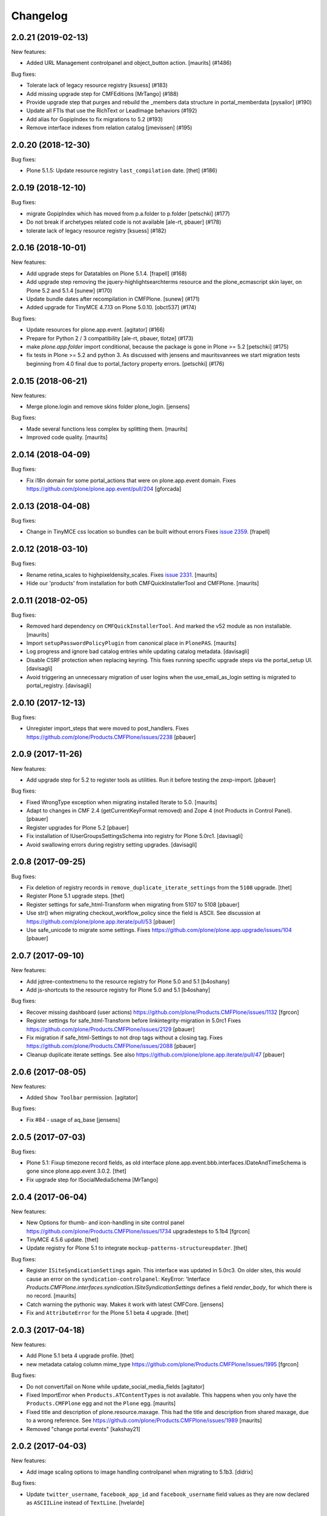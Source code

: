 Changelog
=========

.. You should *NOT* be adding new change log entries to this file.
   You should create a file in the news directory instead.
   For helpful instructions, please see:
   https://github.com/plone/plone.releaser/blob/master/ADD-A-NEWS-ITEM.rst

.. towncrier release notes start

2.0.21 (2019-02-13)
-------------------

New features:


- Added URL Management controlpanel and object_button action. [maurits] (#1486)


Bug fixes:


- Tolerate lack of legacy resource registry [ksuess] (#183)
- Add missing upgrade step for CMFEditions [MrTango] (#188)
- Provide upgrade step that purges and rebuild the _members data structure in
  portal_memberdata [pysailor] (#190)
- Update all FTIs that use the RichText or LeadImage behaviors (#192)
- Add alias for GopipIndex to fix migrations to 5.2 (#193)
- Remove interface indexes from relation catalog [jmevissen] (#195)


2.0.20 (2018-12-30)
-------------------

Bug fixes:


- Plone 5.1.5: Update resource registry ``last_compilation`` date. [thet]
  (#186)


2.0.19 (2018-12-10)
-------------------

Bug fixes:


- migrate GopipIndex which has moved from p.a.folder to p.folder [petschki]
  (#177)
- Do not break if archetypes related code is not available [ale-rt, pbauer]
  (#178)
- tolerate lack of legacy resource registry [ksuess] (#182)


2.0.16 (2018-10-01)
-------------------

New features:


- Add upgrade steps for Datatables on Plone 5.1.4. [frapell] (#168)
- Add upgrade step removing the jquery-highlightsearchterms resource and the
  plone_ecmascript skin layer, on Plone 5.2 and 5.1.4 [sunew] (#170)
- Update bundle dates after recompilation in CMFPlone. [sunew] (#171)
- Added upgrade for TinyMCE 4.7.13 on Plone 5.0.10. [obct537] (#174)


Bug fixes:


- Update resources for plone.app.event. [agitator] (#166)
- Prepare for Python 2 / 3 compatibility [ale-rt, pbauer, tlotze] (#173)
- make `plone.app.folder` import conditional, because the package is gone in
  Plone >= 5.2 [petschki] (#175)
- fix tests in Plone >= 5.2 and python 3. As discussed with jensens and
  mauritsvanrees we start migration tests beginning from 4.0 final due to
  portal_factory property errors. [petschki] (#176)


2.0.15 (2018-06-21)
-------------------

New features:

- Merge plone.login and remove skins folder plone_login.
  [jensens]

Bug fixes:

- Made several functions less complex by splitting them.  [maurits]

- Improved code quality.  [maurits]


2.0.14 (2018-04-09)
-------------------

Bug fixes:

- Fix i18n domain for some portal_actions that were on plone.app.event domain.
  Fixes https://github.com/plone/plone.app.event/pull/204
  [gforcada]


2.0.13 (2018-04-08)
-------------------

Bug fixes:

- Change in TinyMCE css location so bundles can be built without errors
  Fixes `issue 2359 <https://github.com/plone/Products.CMFPlone/issues/2359>`_.
  [frapell]


2.0.12 (2018-03-10)
-------------------

Bug fixes:

- Rename retina_scales to highpixeldensity_scales.
  Fixes `issue 2331 <https://github.com/plone/Products.CMFPlone/issues/2331>`_.
  [maurits]

- Hide our 'products' from installation for both CMFQuickInstallerTool and CMFPlone.
  [maurits]


2.0.11 (2018-02-05)
-------------------

Bug fixes:

- Removed hard dependency on ``CMFQuickInstallerTool``.
  And marked the v52 module as non installable.  [maurits]

- Import ``setupPasswordPolicyPlugin`` from canonical place in ``PlonePAS``.
  [maurits]

- Log progress and ignore bad catalog entries while updating catalog metadata.
  [davisagli]

- Disable CSRF protection when replacing keyring.
  This fixes running specific upgrade steps via the portal_setup UI.
  [davisagli]

- Avoid triggering an unnecessary migration of user logins
  when the use_email_as_login setting is migrated to portal_registry.
  [davisagli]


2.0.10 (2017-12-13)
-------------------

Bug fixes:

- Unregister import_steps that were moved to post_handlers.
  Fixes https://github.com/plone/Products.CMFPlone/issues/2238
  [pbauer]


2.0.9 (2017-11-26)
------------------

New features:

- Add upgrade step for 5.2 to register tools as utilities.
  Run it before testing the zexp-import.
  [pbauer]

Bug fixes:

- Fixed WrongType exception when migrating installed Iterate to 5.0.
  [maurits]

- Adapt to changes in CMF 2.4 (getCurrentKeyFormat removed) and Zope 4 (not Products in Control Panel).
  [pbauer]

- Register upgrades for Plone 5.2
  [pbauer]

- Fix installation of IUserGroupsSettingsSchema into registry for Plone 5.0rc1.
  [davisagli]

- Avoid swallowing errors during registry setting upgrades.
  [davisagli]

2.0.8 (2017-09-25)
------------------

Bug fixes:

- Fix deletion of registry records in ``remove_duplicate_iterate_settings``
  from the ``5108`` upgrade.
  [thet]

- Register Plone 5.1 upgrade steps.
  [thet]

- Register settings for safe_html-Transform when migrating from 5107 to 5108
  [pbauer]

- Use str() when migrating checkout_workflow_policy since the field is ASCII.
  See discussion at https://github.com/plone/plone.app.iterate/pull/53
  [pbauer]

- Use safe_unicode to migrate some settings. Fixes https://github.com/plone/plone.app.upgrade/issues/104
  [pbauer]

2.0.7 (2017-09-10)
------------------

New features:

- Add jqtree-contextmenu to the resource registry for Plone 5.0 and 5.1
  [b4oshany]

- Add js-shortcuts to the resource registry for Plone 5.0 and 5.1
  [b4oshany]

Bug fixes:

- Recover missing dashboard (user actions)
  https://github.com/plone/Products.CMFPlone/issues/1132
  [fgrcon]

- Register settings for safe_html-Transform before linkintegrity-migration in 5.0rc1
  Fixes https://github.com/plone/Products.CMFPlone/issues/2129
  [pbauer]

- Fix migration if safe_html-Settings to not drop tags without a closing tag.
  Fixes https://github.com/plone/Products.CMFPlone/issues/2088
  [pbauer]

- Cleanup duplicate iterate settings. See also https://github.com/plone/plone.app.iterate/pull/47
  [pbauer]


2.0.6 (2017-08-05)
------------------

New features:

- Added ``Show Toolbar`` permission.
  [agitator]

Bug fixes:

- Fix #84 - usage of aq_base
  [jensens]


2.0.5 (2017-07-03)
------------------

Bug fixes:

- Plone 5.1: Fixup timezone record fields, as old interface
  plone.app.event.bbb.interfaces.IDateAndTimeSchema is gone since
  plone.app.event 3.0.2.
  [thet]

- Fix upgrade step for ISocialMediaSchema
  [MrTango]


2.0.4 (2017-06-04)
------------------

New features:

- New Options for thumb- and icon-handling in site control panel
  https://github.com/plone/Products.CMFPlone/issues/1734
  upgradesteps to 5.1b4
  [fgrcon]

- TinyMCE 4.5.6 update.
  [thet]

- Update registry for Plone 5.1 to integrate ``mockup-patterns-structureupdater``.
  [thet]

Bug fixes:

- Register ``ISiteSyndicationSettings`` again.
  This interface was updated in 5.0rc3.
  On older sites, this would cause an error on the ``syndication-controlpanel``:
  KeyError: 'Interface `Products.CMFPlone.interfaces.syndication.ISiteSyndicationSettings` defines a field `render_body`, for which there is no record.
  [maurits]

- Catch warning the pythonic way.
  Makes it work with latest CMFCore.
  [jensens]

- Fix and ``AttributeError`` for the Plone 5.1 beta 4 upgrade.
  [thet]


2.0.3 (2017-04-18)
------------------

New features:

- Add Plone 5.1 beta 4 upgrade profile.
  [thet]

- new metadata catalog column mime_type
  https://github.com/plone/Products.CMFPlone/issues/1995
  [fgrcon]

Bug fixes:

- Do not convert/fail on None while update_social_media_fields
  [agitator]

- Fixed ImportError when ``Products.ATContentTypes`` is not available.
  This happens when you only have the ``Products.CMFPlone`` egg
  and not the ``Plone`` egg.  [maurits]

- Fixed title and description of plone.resource.maxage.
  This had the title and description from shared maxage,
  due to a wrong reference.
  See https://github.com/plone/Products.CMFPlone/issues/1989
  [maurits]

- Removed "change portal events"
  [kakshay21]

2.0.2 (2017-04-03)
------------------

New features:

- Add image scaling options to image handling controlpanel
  when migrating to 5.1b3.
  [didrix]

Bug fixes:

- Update ``twitter_username``, ``facebook_app_id`` and ``facebook_username`` field values as they are now declared as ``ASCIILine`` instead of ``TextLine``.
  [hvelarde]


2.0.1 (2017-03-09)
------------------

Bug fixes:

- Adapt tests to the new indexing operations queueing.
  Part of PLIP 1343: https://github.com/plone/Products.CMFPlone/issues/1343
  [gforcada]

- Fix registration of upgrade-step to Plone 5.1a1
  [pbauer]

2.0.0 (2017-02-20)
------------------

Breaking changes:

- Remove really old upgrade steps (everything up to v40).
  [gforcada]

New features:

- New mockup releases for Plone 5.0 and 5.1.
  [thet]

- Remove jquery.cookie from plone-logged-in bundle's stub_js_modules.
  The toolbar, which has a dependency on jquery.cookie,
  was moved from the plone bundle to plone-logged-in in CMPlone 5.1a2.
  [thet]

- Products.MimetypesRegistry has no longer a skins layer, remove it.
  [jensens]

- Add sort_on field to search controlpanel.
  [rodfersou]

- Support sites without ``portal_quickinstaller``.
  We use ``get_installer`` in Plone 5.1 migrations.
  In earlier version we will keep using the ``portal_quickinstaller``,
  because ``get_installer`` is not available.
  In shared utility and base code, we try to import get_installer,
  and fall back on the previous implementation.
  See `PLIP 1340 <https://github.com/plone/Products.CMFPlone/issues/1340>`_.
  [maurits]

- Add new Mockup 2.4.0 relateditems resource url.
  Add new optional relateditems upload resource.
  [thet]

- Update ``last_compilation`` to deliver new bundles.
  [thet]

- Move PasswordResetTool to CMFPlone.
  *Note: Pending password resets are deleted.*
  [tomgross]

- Adopt to changes in Zope4
  [pbauer]

Bug fixes:

- Remove displayContentsTab from action expressions in 5.1.
  Fixes https://github.com/plone/Products.CMFPlone/issues/1935.
  [maurits]

- Fix move_pw_reset_tool upgrade step
  [agitator]

- Install plone.app.caching in 5.0 alpha if available.
  When it is already installed, upgrade it.
  [maurits]

- Install plone.app.theming in 5.0 alpha.
  When it is already installed, upgrade it.
  [maurits]

- Fixed AttributeError ``use_content_negotiation`` when migrating old language tool.
  Not all versions have the same properties available.
  Now we only take over existing properties.
  5.0 beta.
  [maurits]

- Fixed ConstraintNotSatisfied when default_editor is not allowed.
  5.0 alpha.
  [maurits]

- Enabled update from latest 4.3 profile revision.
  Otherwise we would skip a few upgrade steps when migrating to
  Plone 5.  [maurits]

- Don't remove sub skin layers when cleaning ``portal_skins``.
  Created ``utils.cleanUpSkinsTool`` method which has generally useful
  code for cleaning up the skins.
  Fixes `issue 87 <https://github.com/plone/plone.app.upgrade/issues/87>`_.
  [maurits]

- Install plone.resource in Plone 5.0 alpha 3.  Fixes possible
  ``TypeError: argument of type 'NoneType' is not iterable`` when
  migrating from Plone 4.3 for a site that did not have plone.resource
  or diazo installed yet.
  Fixes `issue 1756 <https://github.com/plone/Products.CMFPlone/issues/1756>`_. [maurits]

- Be sure smtp_port is an integer.
  [ale-rt]

- Fix upgrade step for PasswordResetTool if there was never da different value than the default was set.
  [jensens]

- Check whether avoiding exception in RealUpgradeLayer setup avoids polluting test environment.
  [davisagli]

- avoid error in layer teardown
  [davisagli]

1.3.27 (2016-08-16)
-------------------

Bug fixes:

- Add empty upgrade step for 4.3.11.
  [esteele]

- Add empty upgrade step for 5.0.6.
  [esteele]


1.3.26 (2016-08-15)
-------------------

Bug fixes:

- Remove deprecated ``mockup-registry`` and ``mockup-parser`` resources.
  [thet]

- Update ``last_compilation`` to deliver new bundles.
  [thet]

- Add missing ``jquery.browser`` dependency which is needed by patternslib.
  [thet]

- Use zope.interface decorator.
  [gforcada]

1.3.25 (2016-06-21)
-------------------

New:

- Adds controlpanel setting to enable navigation root bound keyword vocabularies.
  [jensens]

- Update to 5.1a2 upgrade step to allow upgrades from Plone 5.1a1.
  [jensens]


1.3.24 (2016-03-31)
-------------------

New:

- Add actions controlpanel when migrating to 5.1a1.
  [esteele]

- Add null upgrade step for 5.0.3 to 5.0.4
  [esteele]


1.3.23 (2016-03-31)
-------------------

Fixes:

- Update 5.0a1 upgrade step to allow upgrades from Plone 5.0.3.
  [esteele]


1.3.22 (2016-03-29)
-------------------

New:

- Registry upgrades for Plone 5.1 (less variables).
  [jensens]


1.3.21 (2016-02-24)
-------------------

New:

- Registry upgrades for Plone 5.0.3
  [vangheem]

- Hidden the v50 module from the installable products, just like our
  other modules.  [maurits]

Fixes:

- Use `unsetLastVersionForProfile` from GenericSetup 1.8.1 and
  higher.  [maurits]

- Fix ``cleanUpProductRegistry`` to not break when ``Control_Panel`` cannot be found.
  Fixes test failures with Zope 4.
  [thet]


1.3.20 (2016-01-08)
-------------------

Fixes:

- Run missing upgrade-step of plone.app.querystring when upgrading to 5.0.2.
  [pbauer]


1.3.19 (2015-12-17)
-------------------

New:

- reapply profile for site-controlpanel
  plone/Products.CMFPlone#124
  [fgrcon]

- extended step to501 to recreate metadata for getIcon, see
  plone/Products.CMFPlone#1226, #58, #60, #61
  [fgrcon, gagaro, jensens]

- Removed fake kupu tool and related settings and resources.
  [maurits]

- Cleanup the skins tool.
  [maurits]

- Cleanup uninstalled products.  Remove uninstalled products from QI
  and mark their installed profile version as unknown.
  [maurits]

- If non installable profiles (really: hidden profiles) have been
  installed in GS, mark their products as installed in the QI.  This
  does not work when also that *product* is marked as non installable,
  because in normal operation (outside of plone.app.upgrade) this does
  not happen either.
  [maurits]

- Unmark installed profiles that are no longer available.
  [maurits]

Fixes:

- Fixed removal of Large Plone Folder when migrating from Plone 3.
  [maurits]


1.3.18 (2015-09-27)
-------------------

- Add migration for ILinkSchema
  [vangheem]

- Add migration for TinyMCE settings
  [vangheem]

- Fix migration of typesUseViewActionInListings to registry.
  [pbauer]

- Fix incorrect interate import.
  [alecm]


1.3.17 (2015-09-22)
-------------------

- Fix issues with missing registry-entries when upgrading 5.0rc2 -> 5.0rc3.
  [pbauer]


1.3.16 (2015-09-20)
-------------------

- Plone 4.3: upgrade TinyMCE correctly.  Update sunburst theme profile
  version when applying its upgrade step.  Update CMFEditions.  Update
  plone.app.jquery.
  This fixes
  https://github.com/plone/Products.CMFPlone/issues/812
  [maurits]

- Portal properties calendar_starting_year and calendar_future_years_available
  were moved to registry.
  [pbauer]

- Remove unused invalid_ids portal property
  [esteele]


1.3.15 (2015-09-11)
-------------------

- Fix migration of types_not_searched to registry.
  Fixes https://github.com/plone/plone.app.contenttypes/issues/268
  [pbauer]

- Remove site properties that have been migrated to the registry.
  [esteele]


1.3.14 (2015-09-08)
-------------------

- Remove no-longer-used properties from portal_properties
  [esteele]

- Remove plone_forms skins folder for 5.0 rc1
  [esteele]

- Install plone.app.linkintegrity and migrate linkintegrity-relations.
  [pbauer]


1.3.13 (2015-08-23)
-------------------

- Unregister removed collection.css.
  [pbauer]

- 5.0 beta: do not set ``url_expr`` on configlet.  This must be done
  with ``setActionExpression``.
  Fixes https://github.com/plone/Products.CMFPlone/issues/814
  [maurits]

- Turn @@tinymce-controlpanel ``content_css`` field into a list
  [ebrehault]


1.3.12 (2015-07-23)
-------------------

- Fix for 5.0b2 -> 5.0b3 upgrade step that removed permissions from most of
  the control panel configlets. This fixes:
  https://github.com/plone/Products.CMFPlone/issues/745
  [sneridagh, timo]


1.3.11 (2015-07-20)
-------------------

- upgrade plone buttons to not have so many things open in modals
  [vangheem]

- uninstall mockup-pattern-accessibility pattern registration
  [vangheem]

- add Products.CMFPlacefulWorkflow as dep as __init__ requires this
  [maartenkling]

- add social media control panel upgrade
  [vangheem]

- upgrades for plone 5 tinymce configuration and social tags config
  [vangheem]

- add step for updated dropzone resource location
  [vangheem]

- remove plone.app.jquery dependency
  [vangheem]

- Add jquerytools removal upgrade
  [vangheem]

- Plone 5: upgrade manage portlets js
  [vangheem]

- Remove hard dependency on CMFDefault
  [tomgross]

- Update the category configlet of all the configlets in order to provide a way
  to categorize properly each configlet [sneridagh]

- Updated links for the renamed 'Types' control panel [sneridagh]


1.3.10 (2015-05-13)
-------------------

- Plone 4.3: Enable NewsML feed syndication
  [tcurvelo]

- Plone 5: Migrate imagine control panel settings to the configuration
  registry
  [vangheem]

- Plone 5: Solve CMFPlacefulWorkflow __iro__ problem because
  of moving their paths when upgrading
  [bloodbare]


1.3.9 (2015-03-26)
------------------

- LanguageTool/plone.app.multilingual migration
  [bloodbare]

- Update tests after removal of ``allowAnonymousViewAbout`` and
  ``validate_email`` properties in CMFPlone.
  [jcerjak]

- Do not run tests not suited for the current Plone version
  (implemented for 4.0 and below)
  [jensens]

- Add upgrade step for the security control panel.
  [jcerjak]

- Add upgrade step for mail control panel. Refs PLIP 10359.
  [jcerjak, khink]

- Add upgrade steps for markup control panel.
  [thet]


1.3.8 (2014-11-01)
------------------

- Add upgrade steps for editing, maintenance, navigation, search,
  and site control panels.
  [tisto]


1.3.7 (2014-10-22)
------------------

- Add upgrade-profile for vs5002 and update rolemap.xml to include
  "Mail forgotten password"-permission also to Managers.
  [ida]

- Added upgrade step for plone.app.querystring which adds new operations and
  fields
  [ichim-david]

- Plone 5 upgrade: Respect previous installed plone.app.event when migrating
  first_weekday setting.
  [thet]

- #12286 Need (Plone 4.0 upgrade) migration step for hidden static text
  portlets
  [anthonygerrard]

- provide upgrade step for plone.protect
  [vangheem]


1.3.6 (2014-03-02)
------------------

- Migrate theme settings, install Barceloneta.
  [davisagli]

- Migrate Members folder default view
  [davisagli]


1.3.5 (2014-02-19)
------------------

- Be sure the improved syndication settings introduced in the 4.3 series
  are applied on upgrade.
  [gbastien]

- Avoid failure at lexicon upgrade (4.3rc1)
  when we have an integrity error into the ZCTextIndex.
  [thomasdesvenain]

- Install plone.app.event and remove portal_calendar when upgarding to Plone 5.
  [davisagli]

- Remove portal_interface when upgrading to Plone 5.
  [ale-rt]

- Remove portal_actionicons, portal_discussion, and portal_undo when
  upgrading to Plone 5.
  [davisagli]

- Add condition to the upgrade step to add scaling-quality 4.3-final.
  plone.app.imaging no longer has the imaging_properties (moved to CMFPlone)
  so they are not there in plone5-tests.
  [pbauer]

- Add conditional install of plonetheme.classic in upgrade step 4.0a1. Since
  plonetheme.classic will be removed in Plone 5, we can not be sure that it
  is always installed.
  [timo]

- Replace deprecated test assert statements.
  [timo]

- Add undeclared Products.TinyMCE dependency.
  [timo]

- Add use_uuid_as_userid site property in Plone 5.
  Part of PLIP 13419.
  [maurits]

- Use lowercase for email login in Plone 5.
  Part of PLIP 13419.
  [maurits]

- Remove persistent kss_mimetype import step.
  [maurits]

- Fix name of Plone 5 zcml conditional feature to plone-5.
  [thet]

- Don't fail on out of date catalog when upgrading syndication for 4.3
  [tomgross]

- Add Default Plone Password Policy to Plone's acl_users.
  [gbastien]

1.3.4 (2013-08-14)
------------------

- Replace basic infrastructure for 4.4 series with same for 5.0 series.
  [davisagli]

- Upgrade TinyMCE: Remove space from style to prevent bogus class.
  [maurits]


1.3.3 (2013-06-13)
------------------

- Add upgrade step to set image scaling quality (p.a.imaging 1.0.8).
  [khink]

- Upgrade broken 'added' content rules.
  [thomasdesvenain]

- handle syndication upgrade when folder is not syndication enabled but
  has syndication information.
  [vangheem]


1.3.2 (2013-05-30)
------------------

- Nothing changed yet.


1.3.1 (2013-04-13)
------------------

- Fix upgrade-step upgradeSyndication for Dexterity
  [pbauer]


1.3 (2013-04-06)
----------------

- Add basic upgrade infrastructure for the Plone 4.4 series.
  [davisagli]

- Do not import Products.kupu. Fixes https://dev.plone.org/ticket/13480
  [danjacka]


1.3rc1 (2013-03-05)
-------------------

- add step for rc1 to upgrade catalog correctly
  [vangheem]

- Avoid hard dependency on ATContentTypes.
  [davisagli]


1.3b2 (2013-01-17)
------------------

- Run plonetheme.sunburst 1.4 upgrade.
  [esteele]

- Add upgrade step for plone.app.discussion.
  [toutpt]


1.3b1 (2013-01-01)
------------------

- Make sure the syndication upgrade step unregisters the old tool
  as a utility.
  [davisagli]

- Add upgrade for version 4.3b1 to make sure TinyMCE is upgraded.
  [davisagli]

- In the UID index migration, if there are items whose key is None,
  skip them instead of complaining about there being multiple items.
  [davisagli]


1.3a2 (2012-10-18)
------------------

- Add upgrade step to remove KSS.
  [vangheem, davisagli]

- Remove old upgrades that depended on KSS being present.
  [davisagli]

- Make sure registry settings for syndication and ResourceRegisties bundles
  are set up for Plone 4.3.
  [vangheem, davisagli]

- Make plone.app.theming upgrade steps only run when plone.app.theming is
  installed (i.e. not for a plain Products.CMFPlone site.)
  [elro]

1.3a1 (2012-08-31)
------------------

- Added Plone 4.3 upgrade step to apply plone.app.jquery 1.5 upgrade step.
  [esteele]

- Added Plone 4.3 upgrade step to re-install plone.app.theming (Diazo theme
  support) if installed previously. This will upgrade the control panel to the
  new unified one.
  [optilude]

- Added Plone 4.3 upgrade step to make sure TinyMCE 1.3 upgrade steps are run.
  [davisagli]

- Added upgrade step for new sortable_title logic.
  [hannosch]

- Add 'displayPublicationDateInByline' property to site properties sheet.
  Required for PLIP #8699.
  [vipod]

- Remove the plone_deprecated skin layer from all skins in Plone 4.3.
  [davisagli]

- Provide kupu tool module alias, so upgrade steps can read data from it.
  [hannosch]

- Remove kupu from the test dependencies.
  [hannosch]

- Make the RAM cache utility upgrade work without zope.app.cache.
  [davisagli]

- Fix an issue in an old upgrade step when used with current
  ResourceRegistries.
  [davisagli]

- Add Member role to View dashboard permission
  [gaudenz]

- Install plone.app.search when upgrading.
  [esteele]

- Plone 4.1.5 upgrade step added that makes sure that plone.app.discussion
  has been properly installed.
  [timo]

1.2.5 (2013-03-05)
------------------

- Add upgrade profile for Plone 4.2.5
  [esteele]


1.2.4 (2013-01-17)
------------------

- Add upgrade profile for Plone 4.2.4
  [esteele]

- Add missing to_423 folder.
  [esteele]


1.2.3 (2012-12-15)
------------------

- Add upgrade profile for Plone 4.2.3
  [esteele]

- In the UID index migration, if there are items whose key is None,
  skip them instead of complaining about there being multiple items.
  [davisagli]


1.2.2 (2012-10-15)
------------------

- Add upgrade step to make sure the registry record for ResourceRegistries
  bundles is installed.
  [davisagli]


1.2.1 (2012-08-11)
------------------

- Add upgrade profile for Plone 4.2.1
  [esteele]


1.2 (2012-06-29)
----------------

- Add upgrade step to install the CMFEditions component registry bases
  modifier.
  [rossp]


1.2rc2 (2012-05-31)
-------------------

- Add profile for Plone 4.2rc2
  [esteele]


1.2rc1 (2012-05-07)
-------------------

- Fix an issue in an old upgrade step when used with current
  ResourceRegistries.
  [davisagli]

- Add Member role to View dashboard permission
  [gaudenz]

- Install plone.app.search when upgrading.
  [esteele]

- Plone 4.1.5 upgrade step added that makes sure that plone.app.discussion
  has been properly installed.
  [timo]


1.2b2 (2012-02-09)
------------------

- Fix adding Site Administrator roles for when
  custom workflows might not have the permission_roles
  for states set.
  [vangheem]


1.2b1 (2011-12-05)
------------------

- Avoid 4020->4100 rules being overpassed from a 4022 version.
  [tdesvenain]

- Add upgrade step to re-enable the getObjPositionInParent index in the
  portal_atcttool.
  [davisagli]

- Add upgrade step to add Site Administrator to allowRolesToAddKeywords.
  [esteele]

1.2a2 - 2011-08-25
------------------

- Release 1.2a2
  [esteele]


1.2a1 - 2011-08-08
------------------

- Removed input-label.js from portal_javascript in the 4.2 alpha profile.
  [spliter]


1.1.7 (2012-06-27)
------------------

- Add Plone 4.1.6 upgrade step.
  [esteele]


1.1.6 (2012-04-18)
------------------

- Add Plone 4.1.5 upgrade step.
  [esteele]


1.1.5 (2012-02-08)
------------------

- Fix adding Site Administrator roles for when
  custom workflows might not have the permission_roles
  for states set.
  [vangheem]


1.1.4 (2011-11-28)
------------------

- Avoid 4020->4100 rules being overpassed from a 4022 version.
  [tdesvenain]


1.1.3 (2011-10-08)
------------------

- Add upgrade step to re-enable the getObjPositionInParent index in the
  portal_atcttool.
  [davisagli]


1.1.2 (2011-09-22)
------------------

- Add missing upgrade steps from recent versions of Plone 4.0.x.
  [davisagli]


1.1.1 (2011-09-21)
------------------

- Fix v41.alphas.convert_to_uuidindex() to truly ignore acquired
  UID values in the index instead of accidentally treating them
  as duplicates, due to a bug in path comparison. Fixes for
  cases where multiple items without UID() method are contained
  in a folder with a UID in a site being upgraded to 4.1:
  http://dev.plone.org/plone/ticket/12185

- Add upgrade step to fix ZCTextIndex OkapiIndex instances with an
  incorrect _totaldoclen
  [davisagli]

- Migrate type icons from content_icon to icon_expr for all FTIs.
  Closes http://dev.plone.org/plone/ticket/12046.
  [thomasdesvenain, vincentfretin]


1.1 - 2011-07-12
----------------

- Fix misnamed metadata.xml files in the 4.1 profiles.
  [esteele]

- Add new upgrade step to add missing UUIDs to Collection-criteria.
  Fixes http://dev.plone.org/plone/ticket/11904.
  [WouterVH]


1.1rc3 - 2011-06-02
-------------------

- In actions.xml, use object_url for the object_buttons.
  Fixes http://dev.plone.org/plone/ticket/11733.
  [WouterVH]

- Actually register the `update_controlpanel_permissions` and
  `update_role_mappings` upgrade steps.
  [hannosch]


1.1rc2 - 2011-05-21
-------------------

- Release 1.1rc2.
  [esteele]


1.1rc1 - 2011-05-20
-------------------

- Adjusted boolean index conversion to new variable index value support
  introduced in ZCatalog 2.13.14.
  [hannosch]

- Added upgrade step to respect the new blacklisted interface list.
  [hannosch]

- Added upgrade step to fix the cataloged ids of interfaces in the
  `object_provides` index. Closes http://dev.plone.org/plone/ticket/11032.
  [hannosch]

- Added new upgrade step to optimize date range index and respect the new
  floor and ceiling date settings.
  [hannosch]

- Removed `v40.alphas.optimizeDateRangeIndexes` upgrade step, as it is
  superseded by the `v41.alphas.optimize_rangeindex` code and would do an
  upgrade that the second step reverted anyways.
  [hannosch]

- Add MANIFEST.in.
  [WouterVH]

- Remove unexistant GenericSetup step dependency on plonepas-content.
  [kiorky]


1.1b2 - 2011-04-06
------------------

- Added a 4.1b2 profile.
  [esteele]


1.1b1 - 2011-03-02
------------------

- Fix handling of BTrees sets when converting the UUIDIndex.
  [rossp]

- Optimize `DateIndex._unindex` internals.
  [hannosch]


1.1a3 - 2011-02-14
------------------

- Upgrade `UID` index to new UUIDIndex.
  [hannosch]

- Upgrade `is_default_page` and `is_folderish` to new boolean index.
  [hannosch]

- Upgrade index internals for field, key and range indexes.
  [hannosch]

- Added 4.1a3 profile.
  [esteele]


1.1a2 - 2011-02-10
------------------

- Added 4.1a2 steps.
  [esteele]


1.1a1 - 2011-01-18
------------------

- Add CMFPlacefulWorkflow, kupu, iterate and p.a.openid to test dependencies
  as the test site zexps contain their objects.
  [elro]

- Make CMFPlacefulWorkflow, kupu and iterate optional during CMFPlone tests.
  [elro]

- Depend on ``Products.CMFPlone`` instead of ``Plone``.
  [elro]

- Added upgrade step to install plone.outputfilters.
  [davisagli]

- Added properties / actions for Single Sign On login form.
  [elro]

- Added upgrade steps to add the Site Administrator role and Site Administrators
  group and update control panel permissions on upgrading to Plone 4.1a1.
  [davisagli]

- Added infrastructure for upgrades to Plone 4.1.
  [davisagli]


1.0.4 - 2011-02-26
------------------

- Add empty profile for 4.0.3-4.0.4 upgrade.
  [esteele]


1.0.3 - 2011-01-18
------------------

- Add empty profile for 4.0.2-4.0.3 upgrade.
  [esteele]


1.0.2 - 2010-11-15
------------------

- During the blob migration of files and images, disable link
  integrity checking, as it can lead to problems, even though no
  content is permanently removed.
  Fixes http://dev.plone.org/plone/ticket/10992
  and   http://dev.plone.org/plone/ticket/11167
  [maurits]


1.0.1 - 2010-09-28
------------------

- Add empty profile for 4.0-4.0.1 upgrade.
  [esteele]

- Avoid relying on the ``Control_Panel/Products`` section, as it is no longer
  used. This closes http://dev.plone.org/plone/ticket/10824.
  [hannosch]


1.0 - 2010-08-28
----------------

- Add empty profile for rc1-final upgrade.
  [esteele]


1.0rc1 - 2010-08-05
-------------------

- Update personal preferences action to its new URL.
  [davisagli]

- Added `padding-left` to the safe_html style whitelist. This refs
  http://dev.plone.org/plone/ticket/10557.
  [hannosch]

- Update license to GPL version 2 only.
  [hannosch]


1.0b5 - 2010-07-07
------------------

- Added upgrade step to remove the ``sunburst_js`` skin layer.
  [hannosch]

- Upgrade step for removing IE8.js from Sunburst.
  [spliter]

- Merged the ``recompilePythonScripts`` upgrade step with the unified folder
  upgrade step. This avoids an extra complete traversal of the entire site.
  [hannosch]

- Rewrote the ``updateIconMetadata`` upgrade step for speed.
  [hannosch]

- Moved the code to remove old persistent Interface records into the
  recompilePythonScripts step. This step actually covers all objects.
  [hannosch]

- Optimized the ``optimizeDateRangeIndexes`` upgrade step to take advantage of
  knowledge about index internals instead of a brute force reindexIndex call.
  [hannosch]

- Optimized the "update getIcon metadata" upgrade step and added a progress
  handler to it.
  [hannosch]

- Enhance the unregisterOldSteps upgrade step, by removing all persistent
  steps for which a ZCML steps exists.
  [hannosch]

- Take a savepoint before starting the unified folder upgrade. This lets us
  fail fast if there's problems pickling anything.
  [hannosch]

- Also catch TypeError's in the action icons upgrade.
  [hannosch]

- Added optional CacheFu uninstallation step. This will remove CacheFu tools
  if they are detected to be broken.
  [hannosch]

- Removing action links from Events, since they are in the template (and were
  never supposed to have actions in the first place). This fixes
  http://dev.plone.org/plone/ticket/10540.
  [limi]

- Re-add the File and Image FTI icon expressions.
  [davisagli]

- Add missing upgrade steps for control panels and site properties.
  Fixes http://dev.plone.org/plone/ticket/10360
  [davisagli]

- Modify the restoreTheme upgrade step to improve handling of themes when
  upgrading from Plone 3. Now if the skin was "Plone Default", it will be
  set to "Plone Classic Theme" if the layers were uncustomized.  If the
  layers were customized, the layers and viewlet settings will be copied to
  a new skin called "Old Plone 3 Custom Theme", and then "Plone Default"
  will be reset to its typical configuration in a fresh Plone 4 site.
  This closes http://dev.plone.org/plone/ticket/10399
  [davisagli]


1.0b4 - 2010-06-03
------------------

- Add ++resource++plone.app.jquerytools.form.js to jsregistry to accomodate
  new jQuery Forms plug in.
  http://dev.plone.org/plone/ticket/10603
  [smcmahon]

- Add upgrade step to convert all files and images to blobs. This closes
  http://dev.plone.org/plone/ticket/10366.
  [hannosch]

- Upgrade the standard File and Image FTI's to use blobs. This refs
  http://dev.plone.org/plone/ticket/10366.
  [hannosch]

- Add upgrade step to remove the Large Plone Folder type for Plone 4.0rc1
  (there is another step which already turns Large Plone Folders into
  unordered regular Folders). Removed references to Large Plone Folder from
  old upgrade steps.
  [davisagli]


1.0b3 - 2010-05-03
------------------

- Added an automated upgrade step to remove old persistent Zope2 Interface
  records. This refs http://dev.plone.org/plone/ticket/10446.
  [dunlapm, hannosch]


1.0b2 - 2010-04-09
------------------

- Add an upgrade step to update the getIcon metadata column for core types so
  that our new CSS sprited icons can be used.
  [esteele]

- Update the safe_html transform with the new config params, migrating existing
  config from Kupu.
  [elro]

- Added upgrade step for viewlet changes in Plone 4.0b2.
  [davisagli]


1.0b1 - 2010-03-08
------------------

- Update the Plone 4 action icons upgrade step to avoid storing icon
  expressions as unicode when possible.
  [davisagli]

- Add step to update viewlet order and hidden managers for the Sunburst theme
  to reflect recent changes.
  [davisagli]

- Add upgrade step to move added recursive_groups plugin to the bottom of the
  IGroupsPlugin list.
  [esteele]

- Added upgrade step to profile version 4007.
  [hannosch]


1.0a5 - 2010-02-19
------------------

- Migrate `getObjPositionInParent` to stub index capable of sorting search
  results according to their position in the container, a.k.a. "nogopip".
  [witsch]

- In migration to 4.0a5, hide the plone.path_bar viewlet from the
  plone.portaltop manager for the Sunburst Theme.
  [davisagli]

- Add new editing control panel.
  [hannosch]

- Removed the no longer needed history viewlet. This refs
  http://dev.plone.org/plone/ticket/10102.
  [hannosch]

- Added upgrade step to update folderish types to add the 'All content'
  folder_full_view. Include IE fixes and disabling of base2 js.
  [elro]

- Add upgrade step to cleanup plonetheme.classic CSS resources upon
  migration. Make plonetheme.classic visible in the QI.
  Refs http://dev.plone.org/plone/ticket/9988.
  [dukebody]

- Added upgrade step to optimize the internal data structures of date range
  indexes as introduced in Zope 2.12.2.
  [hannosch]

- Changed the cleanUpProductRegistry upgrade step to remove all entries from the
  persistent registry and run it again for existing alpha sites.
  [hannosch]


1.0a4 - 2010-02-01
------------------

- Fix theme upgrades by making sure that plone_styles gets updated to
  classic_styles even when it already exists in the skins tool.
  [davisagli]

- Add upgrade step to create, but not install, a recursive groups PAS plugin.
  [esteele]

- Update the `portal_type` of former "Large Folder" content to "Folder".
  Refs http://dev.plone.org/plone/ticket/9791.
  [witsch]

- Make sure the step registry gets cleaned up before the toolset-fixing
  profile gets imported, when upgrading to 4.x.
  [davisagli]

- Add upgrade to pull iefixes from ResourceRegistries.
  Refs http://dev.plone.org/plone/ticket/9278.
  [dukebody]

- Add missing upgrades from Plone 3.3.2 to 3.3.3 to 3.3.4 to 4.0a1.
  [davisagli]

- Call the portal_metadata DCMI upgrade step from CMFDefault when upgrading
  to Plone 4.0b1.
  [davisagli]

- Enable the diff export in functional upgrade tests, we do a complete
  GenericSetup export of all upgraded sites now.
  [hannosch]

- Remove the hint of doing an export/import comparison for the full upgrades.
  These have varying add-ons installed depending on the original site and its
  quite hard to get the same add-ons installed again in a new site.
  [hannosch]

- Added functional upgrade tests based on an actual zexp export of each major
  version of Plone. Each one is imported and upgraded. A diff of the upgraded
  configuration vs the one of a completely new site is generated. Thanks to
  CMF for the inspiration. This closes http://dev.plone.org/plone/ticket/721.
  [hannosch]

- Declared missing dependencies.
  [hannosch]


1.0a3 - 2009-12-16
------------------

- Updated all profile versions in the Plone 4 series to new simple integer
  based numbers.
  [hannosch]

- Updated to match the new profile version for Plone.
  [hannosch]

- Extended the unregisterOldSteps upgrade step to remove persistent step
  registrations now done via ZCML.
  [hannosch]

- Fixed a reference of jquery.js in the Plone 3.0 upgrade steps. The file was
  only introduced in Plone 3.1.
  [hannosch]

- Moved the join action URL expression update to the 4.0a2-4.0a3 step, since
  it never got wired up for a1-a2.
  [davisagli]

- Removed references to content_icon, which is deprecated in CMFCore 2.2.0
  beta 1.
  [davisagli]


1.0a2 - 2009-12-02
------------------

- Provide join_form_fields to user_registration_fields migration.
  [esteele]

- Recompile all persistent Python Scripts during the upgrade.
  [hannosch]

- Simplify installation of new dependencies and include ``plone.app.imaging``.
  [hannosch]

- Run the steps found in the ``Products.CMFPlone:dependencies`` profile.
  [hannosch]

- Remove ``calendarpopup.js`` from portal_javascripts.
  [hannosch]

- Preserve the default theme after an upgrade instead of making sunburst the
  new default. Also ensure the classic_styles layer isn't part of sunburst.
  [hannosch]

- The plone_styles layer is automatically renamed to classic_styles.
  [hannosch]

- Let the mailhost upgrade step replace broken objects with a fresh standard
  mailhost. It's likely our new one has the features of the custom product.
  [hannosch]

- Clean up Zope's product registry to deal with removed products and internal
  changes to the HelpSys catalogs.
  [hannosch]

- Deal with more removed import steps and remove them from the registry.
  [hannosch]

- Cleanup the skins tools and remove broken directory views as well as cleaning
  up the skin selections to avoid references to no longer existing directories.
  [hannosch]

- Remove entries from the toolset registry pointing to no longer existing
  tools. This can happen when add-ons have been uninstalled.
  [hannosch]

- When upgrading to Plone 4.0a1, be sure to update the toolset with new class
  locations before importing any other profiles, which might otherwise fail
  in the toolset step. Be sure to update the locations for the tools which
  moved from CMFPlone to PlonePAS, for upgrades from very old sites.
  [davisagli]


1.0a1 - 2009-11-17
------------------

- Added Products.contentmigration as a dependency.
  [hannosch]

- Fixed removeal of highlightsearchterms.js.
  [naro]

- Added plonetheme.classic and plonetheme.sunburst as dependencies.
  [naro]

- Add migration for unified folders.
  [witsch]

- Replace highlightsearchterms.js with jquery.highlightsearchterms.js
  [mj]

- Add new default modifiers from CMFEditions on upgrade.
  [alecm]

- Adjust the sarissa.js condition on upgrading to Plone 4, so that it doesn't
  break if kupu is absent.
  [davisagli]

- Make sure the TinyMCE profile and default_editor property get installed when
  upgrading to Plone 4 (kupu remains the default editor for upgraded sites).
  [davisagli]

- Aded Migration for SecureMailHost removal
  [alecm]

- Added step to remove the plone_various step from the persistent import
  step registry.
  [davisagli]

- Added upgrade step to remove outdated actions and properties from both the
  Plone Site and TempFolder FTI.
  [hannosch]

- Adjusted setupReferencebrowser upgrade step to proper new-style.
  [hannosch]

- Added property use_email_as_login=False to the site properties in the
  Plone 4 alpha migration. Refs http://dev.plone.org/plone/ticket/9214.
  [maurits]

- Added update of resources to use the authenticated flag instead of a full
  expression where possible, in the Plone 4 alpha migration.
  [davisagli]

- Added renaming of Categories to Tags in the portal_atct tool indices in the
  Plone 4 alpha migration.
  [davisagli]

- Added updating of the actor variable expression for several workflows in the
  Plone 4 alpha migration. This helps fix
  http://dev.plone.org/plone/ticket/7398.
  [davisagli]

- Added removal of action for AT graphviz reference visualization from
  all content types in the Plone 4 alpha migration.
  [davisagli]

- Made the action icons migration switch from GIF to PNG where possible,
  and correctly handle actions in the document_actions category.
  [davisagli]

- Added link to upgrade instructions for sites upgraded from Plone < 2.5
  (technically, sites using GroupUserFolder)
  [davisagli]

- Added a INonInstallable utility to hide this package's profiles from the
  quick installer.
  [davisagli]

- Fixed a couple profiles that were not registered for IMigratingPloneSiteRoot.
  [davisagli]

- Added Plone 4 migration step to add icon_expr to FTIs.
  [davisagli]

- Revert the migration steps for getting rid of the external editor.
  [davisagli]

- Adjusted action icon migration to handle the configlet icons properly.
  [davisagli]

- Re-added missing configlet migrations.
  [davisagli]

- Adjust migration for installing CMFDiffTool to reflect the fact that this is
  now configured in CMFPlone.
  [davisagli]

- Re-add portal_controlpanel to the list of special action providers for the
  migrateOldActions function.
  [davisagli]

- Corrected the migrateActionIcons function to use the correct API for setting
  the new icon_expr, so that the icon_expr_object also gets set correctly.
  [davisagli]

- Adjusted the addMissingWorkflows action to reflect additional variables
  returned by the WorkflowDefinitionConfigurator in current DCWorkflow.
  [davisagli]

- Moved the cleanDefaultCharset action to the 3.0a2-3.0b1 migration; it is a
  prerequisite for that step's properties.xml import.
  [davisagli]

- Adjusted the 2.5-3.0a1 step to correct the toolset registry class metadata
  for the tools which are located in PlonePAS as of Plone 3.
  [davisagli]

- Added migration to make sure we're using an IRAMCache utility from
  zope.ramcache instead of zope.app.cache
  [davisagli]

- Merged changeset 27805 from 3.3 branch migrations for 3.3rc3 to
  3.3rc4 (fix cooked expressions in css registry).
  [maurits]

- Added the z3c.autoinclude entry point so this package is automatically loaded
  on Plone 3.3 and above.
  [hannosch]

- Import the `replace_local_role_manager` method from borg.localrole.
  [hannosch]

- Merge changeset 24257 from 3.2 branch migrations for 3.2 to 3.2.1
  [calvinhp]

- Fixed deprecation warnings for use of Globals.
  [hannosch]

- Specified package dependencies.
  [hannosch]

- Updated method calls to PlonePAS. They lost the out argument.
  [hannosch]

- Adjusted enableZope3Site function to match the new CMF21 upgrade step.
  [hannosch]

- Removed safeGetMemberDataTool method, which wasn't used anywhere.
  [hannosch]

- Initial implementation.
  [hannosch]
